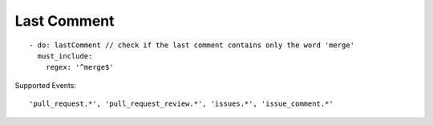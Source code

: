 Last Comment
^^^^^^^^^^

::

    - do: lastComment // check if the last comment contains only the word 'merge'
      must_include:
        regex: '^merge$'

Supported Events:
::

    'pull_request.*', 'pull_request_review.*', 'issues.*', 'issue_comment.*'

